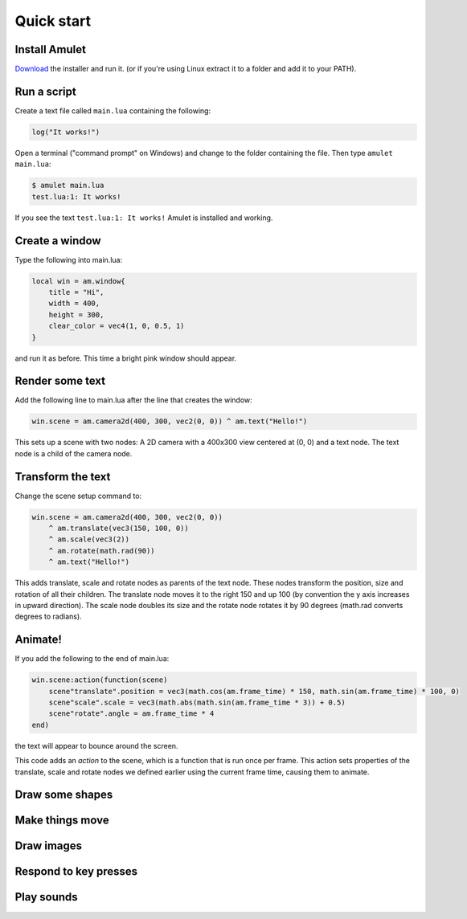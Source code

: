 .. _quick-start:

Quick start
===========

Install Amulet
--------------

`Download <http://XXX.html>`__ the installer and run it.
(or if you're using Linux extract it to a folder and add it
to your PATH).

Run a script
------------

Create a text file called ``main.lua`` containing the following:

..  code-block:: lua

    log("It works!")

Open a terminal ("command prompt" on Windows) and change to the
folder containing the file. Then type ``amulet main.lua``:

..  code-block:: sh

    $ amulet main.lua
    test.lua:1: It works!

If you see the text ``test.lua:1: It works!`` Amulet is
installed and working.

Create a window
---------------

Type the following into main.lua:

..  code-block:: lua

    local win = am.window{
        title = "Hi",
        width = 400,
        height = 300,
        clear_color = vec4(1, 0, 0.5, 1)
    }

and run it as before. This time a bright pink window should appear.

Render some text
----------------

Add the following line to main.lua after the line that creates
the window:

..  code-block:: lua

    win.scene = am.camera2d(400, 300, vec2(0, 0)) ^ am.text("Hello!")

This sets up a scene with two nodes: A 2D camera with a 400x300 view
centered at (0, 0) and a text node. The text node is a child of the
camera node.

..  figure:: screenshots/hello1.png

Transform the text
------------------

Change the scene setup command to:

..  code-block:: lua

    win.scene = am.camera2d(400, 300, vec2(0, 0))
        ^ am.translate(vec3(150, 100, 0))
        ^ am.scale(vec3(2))
        ^ am.rotate(math.rad(90))
        ^ am.text("Hello!")

This adds translate, scale and rotate nodes as parents of the text
node. These nodes transform the position, size and rotation of all their
children. The translate node moves it to the right 150 and up 100
(by convention the y axis increases in upward direction). The scale node
doubles its size and the rotate node rotates it by 90 degrees (math.rad
converts degrees to radians).

..  figure:: screenshots/hello2.png

Animate!
--------

If you add the following to the end of main.lua:

..  code-block:: lua

    win.scene:action(function(scene)
        scene"translate".position = vec3(math.cos(am.frame_time) * 150, math.sin(am.frame_time) * 100, 0)
        scene"scale".scale = vec3(math.abs(math.sin(am.frame_time * 3)) + 0.5)
        scene"rotate".angle = am.frame_time * 4
    end)

the text will appear to bounce around the screen.

This code adds an *action* to the scene, which is a function that
is run once per frame. This action sets properties of the
translate, scale and rotate nodes we defined earlier using the
current frame time, causing them to animate.

Draw some shapes
----------------



Make things move
------------------

Draw images
-----------

Respond to key presses
-------------------------

Play sounds
--------------
